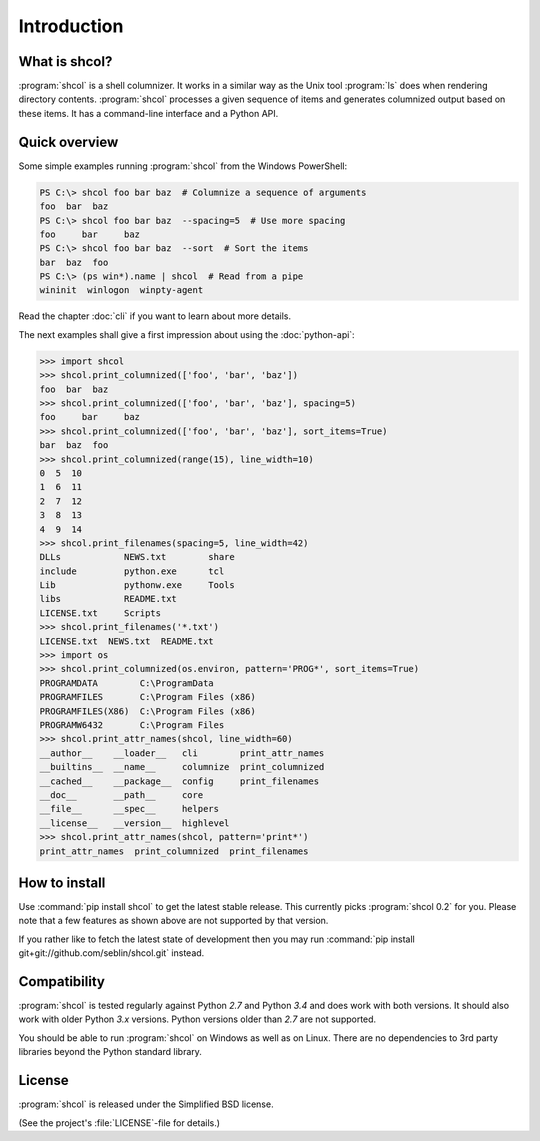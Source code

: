 Introduction
============

What is shcol?
--------------

:program:`shcol` is a shell columnizer. It works in a similar way as the Unix
tool :program:`ls` does when rendering directory contents. :program:`shcol`
processes a given sequence of items and generates columnized output based on
these items. It has a command-line interface and a Python API.


Quick overview
--------------

Some simple examples running :program:`shcol` from the Windows PowerShell:

.. code-block:: console

   PS C:\> shcol foo bar baz  # Columnize a sequence of arguments
   foo  bar  baz
   PS C:\> shcol foo bar baz  --spacing=5  # Use more spacing
   foo     bar     baz
   PS C:\> shcol foo bar baz  --sort  # Sort the items
   bar  baz  foo
   PS C:\> (ps win*).name | shcol  # Read from a pipe
   wininit  winlogon  winpty-agent

Read the chapter :doc:`cli` if you want to learn about more details.

The next examples shall give a first impression about using the
:doc:`python-api`:

.. code-block:: pycon

   >>> import shcol
   >>> shcol.print_columnized(['foo', 'bar', 'baz'])
   foo  bar  baz
   >>> shcol.print_columnized(['foo', 'bar', 'baz'], spacing=5)
   foo     bar     baz
   >>> shcol.print_columnized(['foo', 'bar', 'baz'], sort_items=True)
   bar  baz  foo
   >>> shcol.print_columnized(range(15), line_width=10)
   0  5  10
   1  6  11
   2  7  12
   3  8  13
   4  9  14
   >>> shcol.print_filenames(spacing=5, line_width=42)
   DLLs            NEWS.txt        share
   include         python.exe      tcl
   Lib             pythonw.exe     Tools
   libs            README.txt
   LICENSE.txt     Scripts
   >>> shcol.print_filenames('*.txt')
   LICENSE.txt  NEWS.txt  README.txt
   >>> import os
   >>> shcol.print_columnized(os.environ, pattern='PROG*', sort_items=True)
   PROGRAMDATA        C:\ProgramData
   PROGRAMFILES       C:\Program Files (x86)
   PROGRAMFILES(X86)  C:\Program Files (x86)
   PROGRAMW6432       C:\Program Files
   >>> shcol.print_attr_names(shcol, line_width=60)
   __author__    __loader__   cli        print_attr_names
   __builtins__  __name__     columnize  print_columnized
   __cached__    __package__  config     print_filenames
   __doc__       __path__     core
   __file__      __spec__     helpers
   __license__   __version__  highlevel
   >>> shcol.print_attr_names(shcol, pattern='print*')
   print_attr_names  print_columnized  print_filenames


How to install
--------------

Use :command:`pip install shcol` to get the latest stable release. This
currently picks :program:`shcol 0.2` for you. Please note that a few features as
shown above are not supported by that version.

If you rather like to fetch the latest state of development then you may run
:command:`pip install git+git://github.com/seblin/shcol.git` instead.


Compatibility
-------------

:program:`shcol` is tested regularly against Python *2.7* and Python *3.4* and
does work with both versions. It should also work with older Python *3.x*
versions. Python versions older than *2.7* are not supported.

You should be able to run :program:`shcol` on Windows as well as on Linux. There
are no dependencies to 3rd party libraries beyond the Python standard library.


License
-------

:program:`shcol` is released under the Simplified BSD license.

(See the project's :file:`LICENSE`-file for details.)
